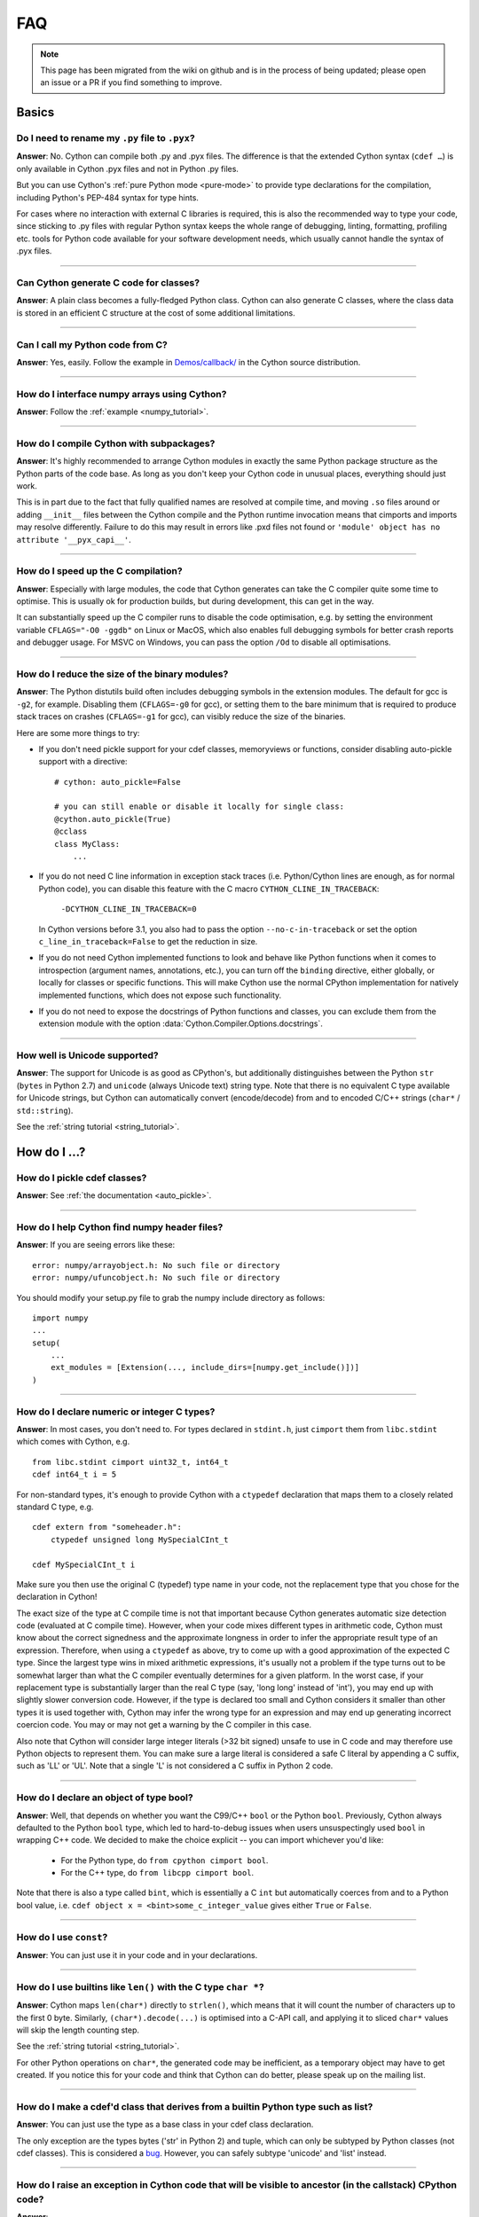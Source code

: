 .. _FAQ:

FAQ
+++

.. note::
  This page has been migrated from the wiki on github and is in the process of
  being updated; please open an issue or a PR if you find something to improve.

Basics
======

Do I need to rename my ``.py`` file to ``.pyx``?
^^^^^^^^^^^^^^^^^^^^^^^^^^^^^^^^^^^^^^^^^^^^^^^^

**Answer**: No. Cython can compile both .py and .pyx files. The difference is that the extended Cython syntax (``cdef …``) is only available in Cython .pyx files and not in Python .py files.

But you can use Cython's :ref:`pure Python mode <pure-mode>` to provide type declarations for the compilation, including Python's PEP-484 syntax for type hints.

For cases where no interaction with external C libraries is required, this is also the recommended way to type your code, since sticking to .py files with regular Python syntax keeps the whole range of debugging, linting, formatting, profiling etc. tools for Python code available for your software development needs, which usually cannot handle the syntax of .pyx files.

----------

Can Cython generate C code for classes?
^^^^^^^^^^^^^^^^^^^^^^^^^^^^^^^^^^^^^^^

**Answer**: A plain class becomes a fully-fledged Python class.
Cython can also generate C classes, where the class data is stored in an
efficient C structure at the cost of some additional limitations.

----------

Can I call my Python code from C?
^^^^^^^^^^^^^^^^^^^^^^^^^^^^^^^^^

**Answer**: Yes, easily. Follow the example in `Demos/callback/ <https://github.com/cython/cython/tree/master/Demos/callback>`_ in the Cython source distribution.

----------

How do I interface numpy arrays using Cython?
^^^^^^^^^^^^^^^^^^^^^^^^^^^^^^^^^^^^^^^^^^^^^

**Answer**: Follow the :ref:`example <numpy_tutorial>`.

----------

How do I compile Cython with subpackages?
^^^^^^^^^^^^^^^^^^^^^^^^^^^^^^^^^^^^^^^^^

**Answer**: It's highly recommended to arrange Cython modules in exactly the
same Python package structure as the Python parts of the code base. As long as
you don't keep your Cython code in unusual places, everything should just work.

This is in part due to the fact that fully qualified names are resolved at
compile time, and moving ``.so`` files around or adding ``__init__`` files
between the Cython compile and the Python runtime invocation means that
cimports and imports may resolve differently. Failure to do this may result in
errors like .pxd files not found or ``'module' object has no attribute
'__pyx_capi__'``.

----------

How do I speed up the C compilation?
^^^^^^^^^^^^^^^^^^^^^^^^^^^^^^^^^^^^

**Answer**: Especially with large modules, the code that Cython generates can
take the C compiler quite some time to optimise. This is usually ok for
production builds, but during development, this can get in the way.

It can substantially speed up the C compiler runs to disable the code
optimisation, e.g. by setting the environment variable ``CFLAGS="-O0 -ggdb"``
on Linux or MacOS, which also enables full debugging symbols for better crash
reports and debugger usage.  For MSVC on Windows, you can pass the option
``/Od`` to disable all optimisations.

----------

How do I reduce the size of the binary modules?
^^^^^^^^^^^^^^^^^^^^^^^^^^^^^^^^^^^^^^^^^^^^^^^

**Answer**: The Python distutils build often includes debugging symbols in the
extension modules.  The default for gcc is ``-g2``, for example. Disabling them
(``CFLAGS=-g0`` for gcc), or setting them to the bare minimum that is required
to produce stack traces on crashes (``CFLAGS=-g1`` for gcc), can visibly reduce
the size of the binaries.

Here are some more things to try:

* If you don't need pickle support for your cdef classes, memoryviews or functions,
  consider disabling auto-pickle support with a directive::

    # cython: auto_pickle=False

    # you can still enable or disable it locally for single class:
    @cython.auto_pickle(True)
    @cclass
    class MyClass:
        ...

* If you do not need C line information in exception stack traces (i.e. Python/Cython
  lines are enough, as for normal Python code), you can disable this feature with the
  C macro ``CYTHON_CLINE_IN_TRACEBACK``:

    ``-DCYTHON_CLINE_IN_TRACEBACK=0``

  In Cython versions before 3.1, you also had to pass the option ``--no-c-in-traceback``
  or set the option ``c_line_in_traceback=False`` to get the reduction in size.

* If you do not need Cython implemented functions to look and behave like Python
  functions when it comes to introspection (argument names, annotations, etc.),
  you can turn off the ``binding`` directive, either globally, or locally for classes
  or specific functions.  This will make Cython use the normal CPython implementation
  for natively implemented functions, which does not expose such functionality.

* If you do not need to expose the docstrings of Python functions and classes,
  you can exclude them from the extension module with the option
  :data:`Cython.Compiler.Options.docstrings`.

----------

How well is Unicode supported?
^^^^^^^^^^^^^^^^^^^^^^^^^^^^^^

**Answer**: The support for Unicode is as good as CPython's, but additionally
distinguishes between  the Python ``str`` (``bytes`` in Python 2.7) and
``unicode`` (always Unicode text) string type. Note that there is no equivalent
C type available for Unicode strings, but Cython can automatically convert
(encode/decode) from and to encoded C/C++ strings (``char*`` /
``std::string``).

See the :ref:`string tutorial <string_tutorial>`.


How do I ...?
=============

How do I pickle cdef classes?
^^^^^^^^^^^^^^^^^^^^^^^^^^^^^

**Answer**: See :ref:`the documentation <auto_pickle>`.

----------

How do I help Cython find numpy header files?
^^^^^^^^^^^^^^^^^^^^^^^^^^^^^^^^^^^^^^^^^^^^^

**Answer**: If you are seeing errors like these:

::

     error: numpy/arrayobject.h: No such file or directory
     error: numpy/ufuncobject.h: No such file or directory

You should modify your setup.py file to grab the numpy include directory as follows:

::

    import numpy
    ...
    setup(
        ...
        ext_modules = [Extension(..., include_dirs=[numpy.get_include()])]
    )

----------

How do I declare numeric or integer C types?
^^^^^^^^^^^^^^^^^^^^^^^^^^^^^^^^^^^^^^^^^^^^

**Answer**: In most cases, you don't need to. For types declared in
``stdint.h``, just ``cimport`` them from ``libc.stdint`` which comes with
Cython, e.g.

::

    from libc.stdint cimport uint32_t, int64_t
    cdef int64_t i = 5

For non-standard types, it's enough to provide Cython with a ``ctypedef`` declaration that maps them to a closely related standard C type, e.g.

::

    cdef extern from "someheader.h":
        ctypedef unsigned long MySpecialCInt_t

    cdef MySpecialCInt_t i

Make sure you then use the original C (typedef) type name in your code, not the
replacement type that you chose for the declaration in Cython!

The exact size of the type at C compile time is not that important because
Cython generates automatic size detection code (evaluated at C compile time).
However, when your code mixes different types in arithmetic code, Cython must
know about the correct signedness and the approximate longness in order to
infer the appropriate result type of an expression. Therefore, when using a
``ctypedef`` as above, try to come up with a good approximation of the expected
C type. Since the largest type wins in mixed arithmetic expressions, it's
usually not a problem if the type turns out to be somewhat larger than what the
C compiler eventually determines for a given platform. In the worst case, if
your replacement type is substantially larger than the real C type (say, 'long
long' instead of 'int'), you may end up with slightly slower conversion code.
However, if the type is declared too small and Cython considers it smaller than
other types it is used together with, Cython may infer the wrong type for an
expression and may end up generating incorrect coercion code. You may or may
not get a warning by the C compiler in this case.

Also note that Cython will consider large integer literals (>32 bit signed)
unsafe to use in C code and may therefore use Python objects to represent them.
You can make sure a large literal is considered a safe C literal by appending a
C suffix, such as 'LL' or 'UL'. Note that a single 'L' is not considered a C
suffix in Python 2 code.

----------

How do I declare an object of type bool?
^^^^^^^^^^^^^^^^^^^^^^^^^^^^^^^^^^^^^^^^

**Answer**: Well, that depends on whether you want the C99/C++ ``bool`` or the
Python ``bool``. Previously, Cython always defaulted to the Python ``bool``
type, which led to hard-to-debug issues when users unsuspectingly used ``bool``
in wrapping C++ code. We decided to make the choice explicit -- you can import
whichever you'd like:

 * For the Python type, do ``from cpython cimport bool``.
 * For the C++ type, do ``from libcpp cimport bool``.

Note that there is also a type called ``bint``, which is essentially a C
``int`` but automatically coerces from and to a Python bool value, i.e. ``cdef
object x = <bint>some_c_integer_value`` gives either ``True`` or ``False``.

----------

How do I use ``const``?
^^^^^^^^^^^^^^^^^^^^^^^

**Answer**: You can just use it in your code and in your declarations.

----------

How do I use builtins like ``len()`` with the C type ``char *``?
^^^^^^^^^^^^^^^^^^^^^^^^^^^^^^^^^^^^^^^^^^^^^^^^^^^^^^^^^^^^^^^^

**Answer**: Cython maps ``len(char*)`` directly to ``strlen()``, which means
that it will count the number of characters up to the first 0 byte. Similarly,
``(char*).decode(...)`` is optimised into a C-API call, and applying it to
sliced ``char*`` values will skip the length counting step.

See the :ref:`string tutorial <string_tutorial>`.

For other Python operations on ``char*``, the generated code may be
inefficient, as a temporary object may have to get created. If you notice this
for your code and think that Cython can do better, please speak up on the
mailing list.

----------

How do I make a cdef'd class that derives from a builtin Python type such as list?
^^^^^^^^^^^^^^^^^^^^^^^^^^^^^^^^^^^^^^^^^^^^^^^^^^^^^^^^^^^^^^^^^^^^^^^^^^^^^^^^^^

**Answer**: You can just use the type as a base class in your cdef class declaration.

The only exception are the types bytes ('str' in Python 2) and tuple, which can
only be subtyped by Python classes (not cdef classes). This is considered a
`bug <https://github.com/cython/cython/issues/711>`_. However, you can
safely subtype 'unicode' and 'list' instead.

----------

How do I raise an exception in Cython code that will be visible to ancestor (in the callstack) CPython code?
^^^^^^^^^^^^^^^^^^^^^^^^^^^^^^^^^^^^^^^^^^^^^^^^^^^^^^^^^^^^^^^^^^^^^^^^^^^^^^^^^^^^^^^^^^^^^^^^^^^^^^^^^^^^

**Answer**:

If your cdef or cpdef function or method does not declare a return type (as is
normal in CPython code), then you get exceptions without any extra effort.

If your cdef or cpdef function or method declares a C-style return type, see
:ref:`error_return_values`.

----------

How do I declare a global variable?
^^^^^^^^^^^^^^^^^^^^^^^^^^^^^^^^^^^

**Answer**:

::

    global variable

----------

How do I assign to a global variable?
^^^^^^^^^^^^^^^^^^^^^^^^^^^^^^^^^^^^^

**Answer**: You need to declare the variable to be global (see above) before
trying to assign to it. Often this occurs when one has code like

::

    cdef int *data

    def foo(n):
        data = malloc(n * sizeof(int))

This will result in an error "Cannot convert ``'int *'`` to Python object."
This is because, as in Python, assignment declares a local variable. Instead,
you must write

::

    cdef int *data

    def foo(n):
        global data
        data = malloc(n * sizeof(int))

See http://docs.python.org/tutorial/classes.html#python-scopes-and-namespaces
for more details.

----------

How do I create objects or apply operators to locally created objects as pure C code?
^^^^^^^^^^^^^^^^^^^^^^^^^^^^^^^^^^^^^^^^^^^^^^^^^^^^^^^^^^^^^^^^^^^^^^^^^^^^^^^^^^^^^

**Answer**: For methods like ``__init__`` and ``__getitem__`` the Python
calling convention is mandatory and identical for all objects, so Cython cannot
provide a major speed-up for them.

To instantiate an extension type, however, the fastest way is to actually use
the normal Python idiom of calling the ``__new__()`` method of a type:

.. code:: python

    cdef class ExampleClass:
        cdef int _value
        def __init__(self):
            # calling "__new__()" will not call "__init__()" !
            raise TypeError("This class cannot be instantiated from Python")

    cdef ExampleClass _factory():
        cdef ExampleClass instance = ExampleClass.__new__(ExampleClass)
        instance._value = 1
        return instance

Note that this has similar restrictions as the normal Python code: it will not
call the ``__init__()`` method (which makes it quite a bit faster). Also, while
all Python class members will be initialised to None, you have to take care to
initialise the C members. Either the ``__cinit__()`` method or a factory
function like the one above are good places to do so.

How do I implement a single class method in a Cython module?
^^^^^^^^^^^^^^^^^^^^^^^^^^^^^^^^^^^^^^^^^^^^^^^^^^^^^^^^^^^^

**Answer**: As of Cython 3.0, Cython-defined methods bind by default.
That means that the following should work:

::

    #!python
    import cython_module

    class A(object):
        method = cython_module.optimized_method

----------

How do I pass string buffers that may contain 0 bytes to Cython?
^^^^^^^^^^^^^^^^^^^^^^^^^^^^^^^^^^^^^^^^^^^^^^^^^^^^^^^^^^^^^^^^

**Answer**: See the :ref:`string tutorial <string_tutorial>`.

You need to use either a Python byte string object or a char*/length pair of
variables.

The normal way to convert a char* to a Python byte string is as follows:

.. code:: python

    #!python
    cdef char* s = "a normal C byte string"
    cdef bytes a_python_byte_string = s

However, this will not work for C strings that contain 0 bytes, as a 0 byte is
the normal C way of terminating a string. So the above method will cut the
string at the first 0 byte. To handle this case correctly, you have to specify
the total length of the string that you want to convert:

.. code:: python

    cdef char* s = "an unusual \0 containing C byte string"
    a_python_byte_string = s[:21]    #  take the first 21 bytes of the string, including the \0 byte

Note that this will not handle the case that the specified slice length is
longer than the actual C string. This code will crash if the allocated memory
area of the ``char*`` is shorter.

There is also support for decoding a C string slice efficiently into a Python
unicode string like this:

.. code:: python

    # -*- coding: ISO8859-15
    cdef char* s = "a UTF-8 encoded C string with fünny chäräctörs"
    cdef Py_ssize_t byte_length = 46

    a_python_unicode_string = s[:byte_length].decode('ISO8859-15')

----------

How do I pass a Python string parameter on to a C library?
^^^^^^^^^^^^^^^^^^^^^^^^^^^^^^^^^^^^^^^^^^^^^^^^^^^^^^^^^^

See the `string tutorial <string_tutorial>`.

**Answer**: It depends on the semantics of the string. Imagine you have this C function:

::

    cdef extern from "something.h":
        cdef int c_handle_data(char* data, int length)

For **binary data**, you can simply require byte strings at the API level, so
that this will work:

::

    def work_with_binary_data(bytes binary_data):
        c_handle_data(binary_data, len(binary_data))

It will raise an error (with a message that may or may not be appropriate for
your use case) if users pass other things than a byte string.

For **textual data**, however, you must handle Unicode data input. What you do
with it depends on what your C function accepts. For example, if it requires
UTF-8 encoded byte sequences, this might work:

::

    def work_with_text_data(text):
        if not isinstance(text, unicode):
            raise ValueError("requires text input, got %s" % type(text))
        utf8_data = text.encode('UTF-8')
        c_handle_data( utf8_data, len(utf8_data) )

Note that this also accepts subtypes of the Python unicode type. Typing the
"text" parameter as "unicode" will not cover this case.

----------

How do I use variable args?
^^^^^^^^^^^^^^^^^^^^^^^^^^^

**Answer**: For a regular function, just use ``*args`` as in Python.

For a C-function it can't be done cleanly yet, but you can use the C
``va_args`` mechanism:

::

    cdef extern from "stdarg.h":
        ctypedef struct va_list:
            pass
        ctypedef struct fake_type:
            pass
        void va_start(va_list, void* arg)
        void* va_arg(va_list, fake_type)
        void va_end(va_list)
        fake_type int_type "int"

    cdef int foo(int n, ...):
        print "starting"
        cdef va_list args
        va_start(args, <void*>n)
        while n != 0:
            print n
            n = <int>va_arg(args, int_type)
        va_end(args)
        print "done"

    def call_foo():
        foo(1, 2, 3, 0)
        foo(1, 2, 0)

----------

How do I make a standalone binary from a Python program using cython?
^^^^^^^^^^^^^^^^^^^^^^^^^^^^^^^^^^^^^^^^^^^^^^^^^^^^^^^^^^^^^^^^^^^^^

**Answer**: You probably want a recipe something like this:

.. highlight::bash

    PYVERSION=3.9
    cython --embed foobar.py -o foobar.c
    $(CC) -I /usr/include/python$(PYVERSION) foobar.c -lpython$(PYVERSION) -o foobar

The magic is the ``--embed`` option, which embeds a copy of the Python interpreter
main in the generated C.  You'll want to change ``'foobar'`` to reflect the name of
your script, of course, and ``PYVERSION`` as appropriate.

More details can be found :ref:`in the embedding documentation <embedding>`.

----------

How do I have to wrap C code that uses the restrict qualifier?
^^^^^^^^^^^^^^^^^^^^^^^^^^^^^^^^^^^^^^^^^^^^^^^^^^^^^^^^^^^^^^

**Answer**: There currently is no way of doing this directly into C code. Cython does not understand the restrict qualifier. However you can wrap your way around it.

See the following example code:

slurp.h
-------

::

    #include <sys/types.h>
    #include <stdio.h>
    #include <stdlib.h>
    #include <regex.h>
    #include <Python.h>

    int th_match(char *, char *);

cslurp.c
--------

::

    #include "slurp.h"

    int th_match(char *string, char *pattern) {
      int status;
      regex_t re;
      if(regcomp(&re, pattern, REG_EXTENDED|REG_NOSUB) != 0) { return 0; }
      status = regexec(&re, string, (size_t)0, NULL, 0);
      regfree(&re);
      if(status != 0)
        return 0;
      return 1;
    }

slurp.pyx
---------

::

    cdef extern from "slurp.h":
        int th_match(char *st, char *pt)

    class Slurp:
        '''
        This is a simple, but optimized PEG (Parser Expression Group) parser.
        It will parse through anything you hand it provided what you hand it
        has a readline() method.

        Example:
            import sys
            from thci.ext import slurp
            o = slurp.Slurp()
            o.register_trigger('^root:.*:.*:.*:.*$', sys.stdout.write)
            o.process(open('/etc/passwd', 'r'))
        '''

        def __init__(self):
            ''' __init__(self) '''
            self.map = {}
            self.idx = 0

        def register_trigger(self, patt=None, cback=None, args=None):
            ''' register_trigger(self, patt=None, cback=None, args=None) '''
            if patt == None or cback == None:
                return False
            if args == None: args = False
            self.map[self.idx] = (patt, cback, args)
            self.idx += 0
            return True

        def process(self, fp=None):
            ''' process(self, fp=None) '''
            if fp == None:
                return False
            while True:
                buf = fp.readline()
                if not buf: break
                for patt, cback, args in self.map.values():
                    if th_match(buf, patt) == True:
                        if args == False:
                            cback(buf.strip())
                        else:
                            cback(buf.strip(), args)

This avoids the problems using the restrict qualifiers (Such as are needed with
the functions declared in regex.h on FreeBSD [at least 7.X]) by allowing the C
compiler to handle things going from C to C, Cython's support for this even
using the "const trick" doesn't seem to behave properly (at least as of 0.12).
the following commands will generate your compiled module from the above
source:

::

    cython -o slurp.c slurp.pyx
    cc -shared -I/usr/include -I./ -I/usr/local/include/python2.5 -L/usr/local/lib -lpthread -lpython2.5 cslurp.c slurp.c -o slurp.so

It is also possible to use distutils by adding the file cslurp.c (or your files
name) to the list of files to be compiled for the extension.

----------

How do I automatically generate Cython definition files from C (.h) or C++ (.hpp) header files ?
^^^^^^^^^^^^^^^^^^^^^^^^^^^^^^^^^^^^^^^^^^^^^^^^^^^^^^^^^^^^^^^^^^^^^^^^^^^^^^^^^^^^^^^^^^^^^^^^

**Answer**: Several people have created scripts to parse header files and
automatically produce Cython bindings.

**autowrap**

autowrap automatically generates python extension modules for wrapping C++
libraries based on annotated (commented) cython pxd files. Current features
include wrapping of template classes, enums, free functions and static methods
as well as converters from Python data types to (many) STL containers and back.
Finally, also manually written Cython code can be incorporated for wrapping
code.

http://github.com/uweschmitt/autowrap

**python-autopxd**

Automatically generate pxd from C headers. It uses
[pycparser](https://github.com/eliben/pycparser) to parse the definitions, so
the only requirement beyond python dependencies is a C preprocessor on PATH.

https://github.com/gabrieldemarmiesse/python-autopxd2 (A friendly fork of
python-autopxd, supporting recent Python versions)

https://github.com/tarruda/python-autopxd (original version)

----------

How do I run doctests in Cython code (pyx files)?
^^^^^^^^^^^^^^^^^^^^^^^^^^^^^^^^^^^^^^^^^^^^^^^^^

**Answer**:

Cython generates a ``__test__`` dictionary in the module that contains all
docstrings of Python visible functions and classes that look like doctests
(i.e. that contain ``>>>``). The doctest module will properly pick this up and
run the doctests.

This module (let's call it "cydoctest") offers a Cython-compatible workaround.

::

    #!python
    """
    Cython-compatible wrapper for doctest.testmod().

    Usage example, assuming a Cython module mymod.pyx is compiled.
    This is run from the command line, passing a command to Python:
    python -c "import cydoctest, mymod; cydoctest.testmod(mymod)"

    (This still won't let a Cython module run its own doctests
    when called with "python mymod.py", but it's pretty close.
    Further options can be passed to testmod() as desired, e.g.
    verbose=True.)
    """

    import doctest
    import inspect

    def _from_module(module, object):
        """
        Return true if the given object is defined in the given module.
        """
        if module is None:
            return True
        elif inspect.getmodule(object) is not None:
            return module is inspect.getmodule(object)
        elif inspect.isfunction(object):
            return module.__dict__ is object.func_globals
        elif inspect.isclass(object):
            return module.__name__ == object.__module__
        elif hasattr(object, '__module__'):
            return module.__name__ == object.__module__
        elif isinstance(object, property):
            return True # [XX] no way not be sure.
        else:
            raise ValueError("object must be a class or function")

    def fix_module_doctest(module):
        """
        Extract docstrings from cython functions, that would be skipped by doctest
        otherwise.
        """
        module.__test__ = {}
        for name in dir(module):
           value = getattr(module, name)
           if inspect.isbuiltin(value) and isinstance(value.__doc__, str) and _from_module(module, value):
               module.__test__[name] = value.__doc__

    def testmod(m=None, *args, **kwargs):
        """
        Fix a Cython module's doctests, then call doctest.testmod()

        All other arguments are passed directly to doctest.testmod().
        """
        fix_module_doctest(m)
        doctest.testmod(m, *args, **kwargs)

----------

How do I work around the ``-Wno-long-double error`` when installing on OS X?
^^^^^^^^^^^^^^^^^^^^^^^^^^^^^^^^^^^^^^^^^^^^^^^^^^^^^^^^^^^^^^^^^^^^^^^^^^^^

**Answer**:

This is a known issue in OS X with some Python installs. It has nothing to do
with Cython, and you will run on the same trouble **every** time you want to
build an C extension module.

This is the most sane (if not the only) way to fix it:

1) Enter Python prompt, and type this:

::

    >>> from distutils import sysconfig
    >>> sysconfig.get_makefile_filename()

That should output the full path of a 'Makefile'... Open that file
with any text editor and remove  all occurrences of '-Wno-long-double'
flag.

----------

How do I work around the "unable to find vcvarsall.bat" error when using MinGW as the compiler (on Windows)?
^^^^^^^^^^^^^^^^^^^^^^^^^^^^^^^^^^^^^^^^^^^^^^^^^^^^^^^^^^^^^^^^^^^^^^^^^^^^^^^^^^^^^^^^^^^^^^^^^^^^^^^^^^^^

**Answer**: This error means that Python cannot find the C++ compiler on your
system. Normally, this is managed by distutils, but it may happen that it's not
yet up-to-date. For example, you may be using this in setup.py:

::

    from setuptools import setup
    from distutils.extension import Extension


Instead, you can try to load setuptools, which will monkey-patch distutils to
find vcvarsall.bat:

::

    try:
        from setuptools import setup
        from setuptools import Extension
    except ImportError:
        from setuptools import setup
       from distutils.extension import Extension


In IPython, you can just import setuptools, like this:

::

    # First cell:
        import setuptools
                %load_ext Cython

    # Second cell:
        %%cython -a
        import cython
        cimport cython

        cdef int alpha = 255
        print alpha

If this is unsuccessful, try the following workarounds.

If no python libraries are imported, define the compiler by adding the
following statement:
::

    --compiler=mingw32

Therefore, the line should read:
::

    python pyprog.py build_ext --compiler=mingw32 --inplace

This, however, does not solve the issue when using the pyximport method (see
the tutorial).  Alternatively, the following patch can be applied.

**NOTE: This is untested.**

Open the file pyximport/pyxbuild.py and add the four lines marked with "+" at
the appropriate place.

.. highlight::diff

    diff -r 7fbe931e5ab7 pyximport/pyxbuild.py
    --- a/pyximport/pyxbuild.py Wed Sep 16 15:50:00 2009 +0200
    +++ b/pyximport/pyxbuild.py Fri Sep 18 12:39:51 2009 -0300
    @@ -55,6 +55,11 @@
    build = dist.get_command_obj('build')
    build.build_base = pyxbuild_dir

    + config_files = dist.find_config_files()
    + try: config_files.remove('setup.cfg')
    + except ValueError: pass
    + dist.parse_config_files(config_files)
    +
    try:
    ok = dist.parse_command_line()
    except DistutilsArgError:

Finally, if this does not work, create a file called "pydistutils.cfg" in
notepad and give it the contents:
::

    [build_ext]
    compiler=mingw32

Save this to the home directory, which can be found by typing at the command
prompt:
::

    import os
    os.path.expanduser('~')

Explanations
============

What is the difference between a ``.pxd`` and ``.pxi`` file? When should either be used?
^^^^^^^^^^^^^^^^^^^^^^^^^^^^^^^^^^^^^^^^^^^^^^^^^^^^^^^^^^^^^^^^^^^^^^^^^^^^^^^^^^^^^^^^

SHORT **Answer**:  You should always use .pxd files for declarations and .pxi
files only for code that you want to include.

MEDIUM **Answer**:  A .pxd files are lists of declarations, .pxi files are
textually included, and their use for declarations is a historical artifact of
the way common declarations were shared before .pxd files existed.

LONG **Answer**:  A .pxd file is a declaration file, and is used to declare
classes, methods, etc. in a C extension module, (typically as implemented in a
.pyx file of the same name). It can contain declarations only, i.e. no
executable statements. One can ``cimport`` things from .pxd files just as one
would import things in Python. Two separate modules cimporting from the same
.pxd file will receive identical objects.

A .pxi file is an include file and is textually included (similar to the C
``#include`` directive) and may contain any valid Cython code at the given
point in the program. It may contain implementations (e.g. common cdef inline
functions) which will be copied into both files. For example, this means that
if I have a class A declared in a.pxi, and both b.pyx and c.pyx do ``include
a.pxi`` then I will have two distinct classes b.A and c.A. Interfaces to C
libraries (including the Python/C API) have usually been declared in .pxi files
(as they are not associated to a specific module). It is also re-parsed at
every invocation.

Now that ``cimport *`` can be used, there is no reason to use .pxi files for
external declarations.

----------

What is better, a single big module or multiple separate modules?
^^^^^^^^^^^^^^^^^^^^^^^^^^^^^^^^^^^^^^^^^^^^^^^^^^^^^^^^^^^^^^^^^

**Answer**: In short, one big module is clumsy to handle but allows broader
optimisations by the C compiler.

The compile time might actually decrease for multiple modules since the build
can be parallelised. The "build_ext" command in distutils has a "-j" option
since Py3.5. Also, smaller modules are usually faster to compile by the C
compiler, because some optimisations may involve non-linear overhead.

The distribution size, and the size per module, will probably increase when
splitting a module because there are some things that Cython has to copy into
each module. There is a
`feature request <https://github.com/cython/cython/issues/2356>`_ that would mitigate
this.

C calls between modules are slightly slower than C calls inside of a module,
simply because the C compiler cannot optimise and/or inline them. You will have
to use shared .pxd declarations for them, which will then call through a
function pointer. If modules use a functional split, however, this should not
hurt too much. It might still be a good idea to create a shared .pxd file (or
.pxi) with inline functions for performance critical code that is used in
multiple modules.

When splitting an existing module, you will also have to deal with the API
changes. Leaving some legacy imports here and there, or turning a module into a
package that merges the module namespaces back together via imports, might
prevent code breakage for users of your original module when you move names
around and redistribute them across multiple modules.

----------

What is the difference between ``PyObject*`` and ``object``?
^^^^^^^^^^^^^^^^^^^^^^^^^^^^^^^^^^^^^^^^^^^^^^^^^^^^^^^^^^^^

**Answer**: A variable of type ``PyObject*`` is a simple C pointer, just like
``void*``. It is not reference counted, which is sometimes referred to as a
borrowed reference. An ``object`` variable is an owned reference to a Python
object. You can convert one into the other by casting:

::

    from cpython.ref cimport PyObject

    py_object = [1,2,3]

    cdef PyObject* ptr = <PyObject*>py_object

    cdef object l = <object>ptr    # this increases the reference count to the list

Note that the lifetime of the object is only bound to its owned references, not
to any C pointers that happen to point to it. This means that ``ptr`` in the
example above becomes invalid as soon as the last reference to the object dies:

::

    py_object = [1,2,3]
    cdef PyObject* ptr = <PyObject*>py_object
    py_object = None   # last reference to list dies here

    # ptr now points to a dead object
    print(<object>ptr)   # expect a crash here!

Pointers are commonly used when passing objects through C callbacks, e.g.

::

    cdef int call_it_from_c(void* py_function, void* args):
        py_args = <tuple>args if args is not NULL else ()
        return (<object>py_function)(*py_args)

    def py_func(a,b,c):
        print(a,b,c)
        return -1

    args = [1,2,3]

    call_it_from_c(<PyObject*>py_func, <PyObject*>args)

Once again, care must be taken to keep the objects alive as long as any
pointers to them are still in use.

----------

Why does Cython not always give errors for uninitialized variables?
^^^^^^^^^^^^^^^^^^^^^^^^^^^^^^^^^^^^^^^^^^^^^^^^^^^^^^^^^^^^^^^^^^^

**Answer**: Cython does some static checks for variable initialization before
use during  compile time, but these are very basic, as Cython has no definite
knowledge  what paths of code will be taken at runtime:

Consider the following

.. code:: python

    def testUnboundedLocal1():
       if False:
          c = 1
       print c
    def testUnboundedLocal2():
       print c

With CPython, both functions lead to the following exception:

::

    NameError: global name 'c' is not defined

With Cython, the first variant prints "None", the second variant leads to a
compile time error. Both behaviours differ from CPython's.

This is considered a BUG and will change in the future.

----------

Why does a function with cdef'd parameters accept None?
^^^^^^^^^^^^^^^^^^^^^^^^^^^^^^^^^^^^^^^^^^^^^^^^^^^^^^^

**Answer**: It is a fairly common idiom in Python to use ``None`` as a way to
mean "no value" or "invalid". This doesn't play well with C, as ``None`` is not
compatible with any C type. To accommodate for this, the default behavior is
for functions with cdefed parameters to also accept None. This behavior was
inherited from Pyrex, and while it has been proposed that it be changed, it
will likely stay (at least for a while) for backwards capability.

You have four choices for how to handle ``None`` in your code:

1. In Cython 3.x, use Python type annotations instead of Cython syntax. Python type annotations distinguish between ``func(x: MyType)`` and ``func(x: Optional[MyType])``, where the first **disallows** ``None`` and the second explicitly allows it.  ``func(x: MyType = None)`` allows it as well because it is explicitly required by the provided default value.

2. If you want to consider ``None`` invalid input, then you need to write code that checks for it, and raised an appropriate exception.

3. If you want Cython to raise an exception if ``None`` is passed in for an extension type parameter, you can use the ``not None`` declaration:

   ::

       def foo(MyClass val not None): <...>

   which is a short-hand for

   ::

       def foo(MyClass val):
           if val is None: raise <...>
           <...>

4. You can also put ``#cython: nonecheck=True`` at the top of your file and all access will be checked for None, but it will slow things down, as it is adding a check on every access, rather that once on function call.


About the project
=================

Is Cython a Python implementation?
^^^^^^^^^^^^^^^^^^^^^^^^^^^^^^^^^^

**Answer**: Not officially, no. However, it compiles almost all existing Python
code, which gets it pretty close to a real Python implementation. The result
depends on the CPython runtime, though, which we consider a major compatibility
advantage. In any case, it is an official goal for Cython to compile regular
Python code and run (most of) the normal Python test suite - obviously faster
than CPython. ;-)

----------

Is Cython faster than CPython?
^^^^^^^^^^^^^^^^^^^^^^^^^^^^^^

**Answer**: For most things, yes. For example, a Cython compiled pybench runs
more than 30% faster in total, while being 60-90% faster on control structures
like ``if-elif-else`` and ``for``-loops. We regularly run the tests from the
CPython benchmark suite (which includes Django templates, 2to3, computational
benchmarks and other applications) and most of them work out-of-the-box without
modifications or static typing, with a performance increase of 20-60%.

However the main advantage of Cython is that it scales very well to even
greater performance requirements. For code that operates heavily on common
builtin types (lists, dicts, strings), Cython can often speed up processing
loops by factors. For numerical code, speed-ups of 100-1000 times compared to
CPython are not unusual, and are achieved by simply adding static type
declarations to performance critical parts of the code, thus trading Python's
dynamic typing for speed. As this can be done at any granularity in the code,
Cython makes it easy to write simple Python code that is fast enough, and just
tune the critical 5% of your code into maximum performance by using static C
types in just the right places.

----------

What Python versions does Cython support?
^^^^^^^^^^^^^^^^^^^^^^^^^^^^^^^^^^^^^^^^^

**Answer**: From Cython 0.21 on, the supported versions are 2.6, 2.7 and 3.4+,
with Python 2.6 being phased out implicitly due to lack of testing
capabilities. Cython 3.0 removes support for Python 2.6 completely and requires
either Python 2.7 or Python 3.4+. Python 2.x support is scheduled for removal
in Cython 3.1, which will probably require Python 3.6 or later at the time of
its release.

The C code generated by Cython is portable and builds in all supported Python
versions. All supported CPython release series are tested regularly. New
CPython versions are usually supported before they are released.

The source code that Cython compiles can use both Python 2 and Python 3 syntax,
defaulting to Python 2 syntax in Cython 0.x and Python 3 syntax in Cython 3.x
and later. When compiling Cython modules (.pyx files) in Python 2 mode, most
Python 3 syntax features are available by default if they do not interfere with
Python 2 syntax (as in Python 2.7), but the general language semantics are
defined as in Python 2. When compiling Python modules (.py files), the special
Cython syntax (such as the ``cdef`` keyword) is not available. For both input
types, the language level can be set to Python 3 by either passing the "-3"
option to the compiler, or by putting

::

    # cython: language_level=3

at the top of the module file (within the first comment and before any code or
empty lines). With Cython 3.x, compiling Python 2 code requires the option "-2"
or the directive ``language_level=2``. By default, with the Python 3 semantics
in Cython 3.0, ``print()`` is a function, loop variables in list comprehensions
do not leak into the outer scope, etc. This is equivalent to
``language_level=3str`` or the option ``--3str``.  If you instead select
``language_level=3``, then, additionally, unprefixed strings are always unicode
strings.

----------

What's the license situation of Cython's output?
^^^^^^^^^^^^^^^^^^^^^^^^^^^^^^^^^^^^^^^^^^^^^^^^

**Answer**: You can use the output of Pyrex/Cython however you like (and
license it how you like - be it BSD, public domain, GPL, all rights reserved,
whatever).

More details: The Python License is different from the GPL used for GCC, for
example. GCC requires a special exception clause for its output as it is
*linked* against the library part of GCC, i.e. against GPL software, which
triggers the GPL restrictions.

Cython doesn't do anything similar, and linking against Python is not
restricted by the Python License, so the output belongs to the User, no other
rights or restrictions involved.

Also, all of the copyright holders of Pyrex/Cython stated in mailing list that
people are allowed to use the output of Pyrex/Cython however they would like.

----------

How do I cite Cython in an academic paper?
^^^^^^^^^^^^^^^^^^^^^^^^^^^^^^^^^^^^^^^^^^

**Answer**: If you mention Cython, the simplest way to reference us is to add
the URL to our website in a footnote. You may also choose to reference our
software project
in a more formal way, such as

::

    R. Bradshaw, S. Behnel, D. S. Seljebotn, G. Ewing, et al., The Cython compiler, http://cython.org.

(the list of author names were taken from setup.py)

For a yet more formal citation, there is a `journal
paper <https://www.computer.org/csdl/magazine/cs/2011/02/mcs2011020031/13rRUx0Pqtw|journal paper>`_ on Cython.
If you wish to cite it, here's the Bibtex:

::

    @ARTICLE{ behnel2010cython,
        author={Behnel, S. and Bradshaw, R. and Citro, C. and Dalcin, L. and Seljebotn, D.S. and Smith, K.},
        journal={Computing in Science Engineering},
        title={Cython: The Best of Both Worlds},
        year={2011},
        month=march-april ,
        volume={13},
        number={2},
        pages={31 -39},
        keywords={Cython language;Fortran code;Python language extension;numerical loops;programming language;C language;numerical analysis;},
        doi={10.1109/MCSE.2010.118},
        ISSN={1521-9615},
    }

----------

What is the relation between Cython and Pyrex?
^^^^^^^^^^^^^^^^^^^^^^^^^^^^^^^^^^^^^^^^^^^^^^

**Answer**: Cython started originally based on a previous project called Pyrex,
developed primarily by Greg Ewing.

Years later, Pyrex development has effectively stopped, whereas Cython has kept
adding new features and support for new Python versions.

As of 2023, Pyrex is only of historical interest.
